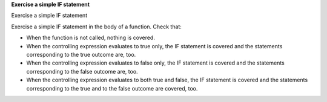 **Exercise a simple IF statement**

Exercise a simple IF statement

Exercise a simple IF statement in the body of a function. Check that:

-   When the function is not called, nothing is covered.
-   When the controlling expression evaluates to true only, the IF statement
    is covered and the statements corresponding to the true outcome are, too.
-   When the controlling expression evaluates to false only, the IF statement
    is covered and the statements corresponding to the false outcome are, too.
-   When the controlling expression evaluates to both true and false, the IF
    statement is covered and the statements corresponding to the true and to
    the false outcome are covered, too.
